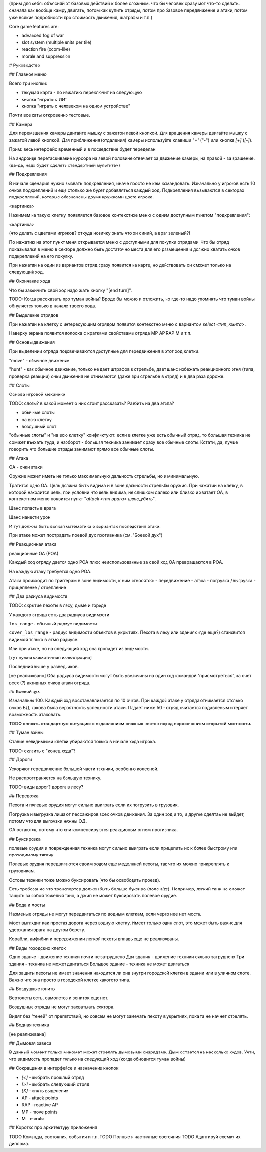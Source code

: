 
(прим для себя: объясняй от базовых действий к более сложным.
что бы человек сразу мог что-то сделать.
сначала как вообще камру двигать, потом как купить отряды, потом про базовое передвижение и атаки,
потом уже всякие подробности про стоимость движения, шатрафы и т.п.)


Core game features are:

- advanced fog of war
- slot system (multiple units per tile)
- reaction fire (xcom-like)
- morale and suppression


# Руководство

## Главное меню

Всего три кнопки:

- текущая карта - по нажатию переключит на следующую
- кнопка "играть с ИИ"
- кнопка "играть с человеком на одном устройстве"

Почти все каты откровенно тестовые.


## Камера

Для перемещения камеры двигайте мышку с зажатой левой кнопкой.
Для вращения камеры двигайте мышку с зажатой левой кнопкой.
Для приближения (отдаления) камеры используйте клавиши "+" ("-") или кнопки `[+]` (`[-]`).

Прим: весь интерфейс временный и в последствие будет переделан

На андроиде перетаскивание курсора на левой половине отвечает
за движение камеры, на правой - за вращение.
(да-да, надо будет сделать стандартный мультитач)


## Подкрепления

В начале сценария нужно вызвать подкрепления, иначе просто не кем командовать.
Изначально у игроков есть 10 очков подкреплений и еще столько же будет добавляться каждый ход.
Подкрепления вызываются в секторах подкреплений, которые обозначены двумя кружками цвета игрока.

<картинка>

Нажимем на такую клетку, появляется базовое контекстное меню с одним доступным пунктом "подкрепления":

<картинка>

(что делать с цветами игроков? откуда новичку знать что он синий, а враг зеленый?)

По нажатию на этот пункт меня открывается меню с доступными для покупки отрядами.
Что бы отряд показывался в меню в секторе должно быть достаточно места для его размещения
и должно хватать очков подкреплений на его покупку.

При нажатии на один из вариантов отряд сразу появится на карте, но
действовать он сможет только на следующий ход.


## Окончание хода

Что бы закончить свой ход надо жать кнопку "[end turn]".

TODO: Когда рассказать про туман войны?
Вроде бы можно и отложить, но где-то надо упомнять что туман войны
обнуляется только в начале твоего хода.


## Выделение отрядов

При нажатии на клетку с интересующим отрядом появится контекстно меню с
вариантом `select <тип_юнита>`.

Наверху экрана появится полоска с краткими свойствами отряда
MP AP RAP M и т.п.


## Основы движения

При выделении отряда подсвечиваются доступные для передвижения в этот
ход клетки.

"move" - обычное движение

"hunt" - как обычное движение, только не дает штрафов к стрельбе,
дает шанс избежать реакционного огня (типа, проверка реакции)
очки движения не отнимаются (даже при стрельбе в отряд)
и в два раза дороже.


## Слоты

Основа игровой механики.

TODO: слоты? в какой момент о них стоит рассказать? Разбить на два этапа?

- обычные слоты
- на всю клетку
- воздушный слот

"обычные слоты" и "на всю клетку" конфликтуют:
если в клетке уже есть обычный отряд, то большая техника не сомжет въехать туда,
и наоборот - большая техника занимает сразу все обычные слоты.
Кстати, да, лучше говорить что большие отряды занимают прямо все обычные слоты.


## Атака

ОА - очки атаки

Оружие может иметь не только максимальную дальность стрельбы,
но и минимальную.

Тратится одно ОА.
Цель должна быть видима и в зоне дальности стрельбы оружия.
При нажатии на клетку, в которой находится цель, 
при условии что цель видима, не слищком далеко или близко и хватает ОА,
в контекстном меню появится пункт "`attack <тип врага> шанс_убить`".

Шанс попасть в врага

Шанс нанести урон

И тут должна быть всякая математика о вариантах последствия атаки.

При атаке может пострадать поевой дух противника (см. "Боевой дух")


## Реакционная атака

реакционные ОА (РОА)

Каждый ход отряду дается одно РОА плюс
неиспользованные за свой ход ОА превращаются в РОА.

На каждую атаку требуется одно РОА.

Атака происходит по триггерам в зоне видимости, к ним относятся:
- передвижение
- атака
- погрузка / выгрузка
- прицепление / отцепление


## Два радиуса видимости

TODO: скрытие пехоты в лесу, дыме и городе

У каждого отряда есть два радиуса видимости

``los_range`` - обычный радиус видимости

``cover_los_range`` - радиус видимости объектов в укрытиях.
Пехота в лесу или зданиях (где еще?) становится видимой только в этмо радиусе.

Или при атаке, но на следующий ход она пропадет из видимости.

[тут нужна схематичная иллюстрация]

Последний выше у разведчиков.

[не реализовано]
Оба радиуса видимости могут быть увеличины на один ход
командой "присмотреться", за счет всех (?) активных очков атаки отряда.


## Боевой дух

Изначально 100.
Каждый ход восстанавливается по 10 очков.
При каждой атаке у отряда отнимается столько очков БД,
какова была вероятность успешности атаки.
Падает ниже 50 - отряд считается подавленым
и теряет возможность атаковать.

TODO описать стандартную ситуацию с подавлением опасных клеток
перед пересечением открытой местности.


## Туман войны

Ставие невидимыми клетки убираются только в начале хода игрока.

TODO: склеить с "конец хода"?


## Дороги

Ускоряют передвижение большей части техники, особенно колесной.

Не распространяется на большую технику.

TODO: виды дорог? дорога в лесу?


## Перевозка

Пехота и полевые орудия могут сильно выиграть если их погрузить в грузовик.

Погрузка и выгрузка лишают пессажиров всех очков движения.
За один ход и то, и другое сделтаь не выйдет, потому что
для выгрузки нужны ОД.

ОА остаются, потому что они компенсируются реакционым огнем противника.


## Буксировка

полевые орудия и поврежденная техника могут сильно выиграть
если прицепить их к более быстрому или проходимому тягачу.

Полевые орудия передвигаются своим ходом еще меделнней пехоты,
так что их можно прикреплять к грузовикам.

Остовы техники тоже можно буксировать (что бы освободить проезд).

Есть требование что транспортер должен быть больше буксира (поле `size`).
Например, легкий танк не сможет тащить за собой тяжелый танк,
а джип не может буксировать полевое орудие.


## Вода и мосты

Назменые отряды не могут передвигаться по водным клеткам, если через нее нет моста.

Мост выглядит как простая дорога через водную клетку.
Имеет только один слот, это может быть важно для удержания врага на другом берегу.

Корабли, амфибии и передвижении легкой пехоты вплавь еще не реализованы.


## Виды городских клеток

Одно здание - движение техники почти не затруднено
Два здания - движение техники сильно затруднено
Три здания - техника не может двигаться
Большое здание - техника не может двигаться

Для защиты пехоты не имеет значения находится ли она внутри городской
клетки в здании или в уличном слоте. 
Важно что она просто в городской клетке какогото типа.


## Воздушные юниты

Вертолеты есть, самолетов и зениток еще нет.

Воздушные отряды не могут захватыать сектора.

Видят без "теней" от препятствий, но совсем не могут замечать пехоту в укрытиях,
пока та не начнет стрелять.


## Водная техника

[не реализована]


## Дымовая завеса

В данный момент только миномет может стрелять дымовыми снарядами.
Дым остается на несколько ходов.
Учти, что видимость пропадет только на следующий ход (когда обновится туман войны)


## Сокращения в интерфейсе и назначение кнопок

- `[<]` - выбрать прошлый отряд
- `[>]` - выбрать следующий отряд
- `[X]` - снять выделение

- AP - attack points
- RAP - reactive AP
- MP - move points
- M - morale


## Коротко про архитектуру приложения

TODO Команды, состояния, события и т.п.
TODO Полные и частичные состояния
TODO Адаптируй схемку их диплома.


